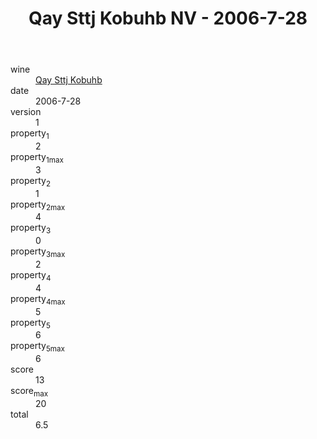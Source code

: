 :PROPERTIES:
:ID:                     946c6724-3589-48d4-b03d-479038243f61
:END:
#+TITLE: Qay Sttj Kobuhb NV - 2006-7-28

- wine :: [[id:11df49bb-8795-4619-aa5e-16487e32736c][Qay Sttj Kobuhb]]
- date :: 2006-7-28
- version :: 1
- property_1 :: 2
- property_1_max :: 3
- property_2 :: 1
- property_2_max :: 4
- property_3 :: 0
- property_3_max :: 2
- property_4 :: 4
- property_4_max :: 5
- property_5 :: 6
- property_5_max :: 6
- score :: 13
- score_max :: 20
- total :: 6.5


